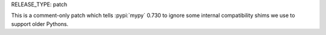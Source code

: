 RELEASE_TYPE: patch

This is a comment-only patch which tells :pypi:`mypy` 0.730 to ignore
some internal compatibility shims we use to support older Pythons.

